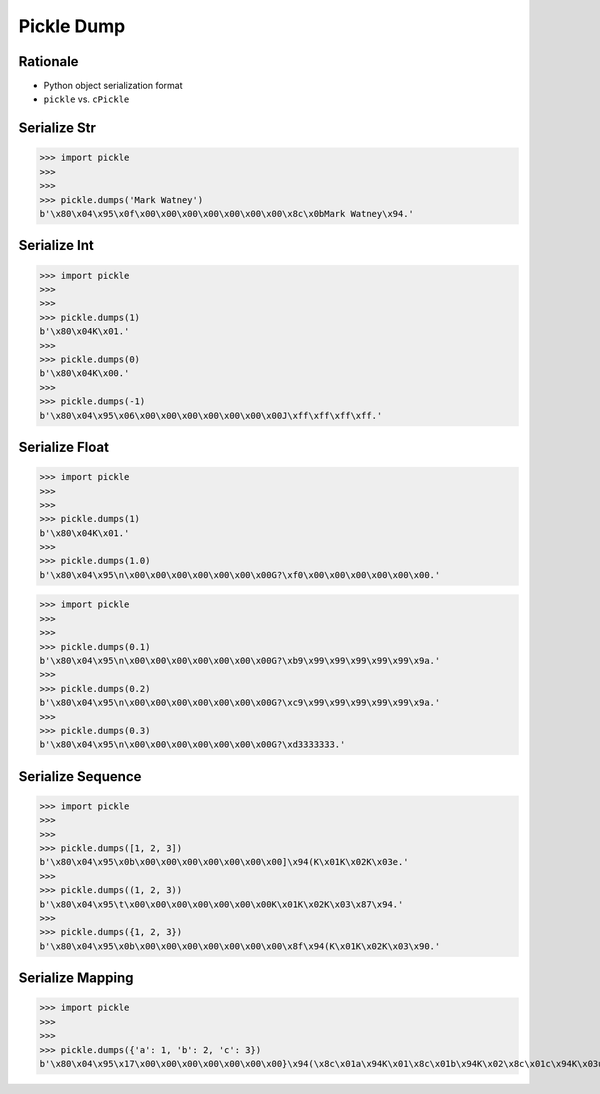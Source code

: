 Pickle Dump
===========


Rationale
---------
* Python object serialization format
* ``pickle`` vs. ``cPickle``


Serialize Str
-------------
>>> import pickle
>>>
>>>
>>> pickle.dumps('Mark Watney')
b'\x80\x04\x95\x0f\x00\x00\x00\x00\x00\x00\x00\x8c\x0bMark Watney\x94.'


Serialize Int
-------------
>>> import pickle
>>>
>>>
>>> pickle.dumps(1)
b'\x80\x04K\x01.'
>>>
>>> pickle.dumps(0)
b'\x80\x04K\x00.'
>>>
>>> pickle.dumps(-1)
b'\x80\x04\x95\x06\x00\x00\x00\x00\x00\x00\x00J\xff\xff\xff\xff.'


Serialize Float
---------------
>>> import pickle
>>>
>>>
>>> pickle.dumps(1)
b'\x80\x04K\x01.'
>>>
>>> pickle.dumps(1.0)
b'\x80\x04\x95\n\x00\x00\x00\x00\x00\x00\x00G?\xf0\x00\x00\x00\x00\x00\x00.'

>>> import pickle
>>>
>>>
>>> pickle.dumps(0.1)
b'\x80\x04\x95\n\x00\x00\x00\x00\x00\x00\x00G?\xb9\x99\x99\x99\x99\x99\x9a.'
>>>
>>> pickle.dumps(0.2)
b'\x80\x04\x95\n\x00\x00\x00\x00\x00\x00\x00G?\xc9\x99\x99\x99\x99\x99\x9a.'
>>>
>>> pickle.dumps(0.3)
b'\x80\x04\x95\n\x00\x00\x00\x00\x00\x00\x00G?\xd3333333.'


Serialize Sequence
------------------
>>> import pickle
>>>
>>>
>>> pickle.dumps([1, 2, 3])
b'\x80\x04\x95\x0b\x00\x00\x00\x00\x00\x00\x00]\x94(K\x01K\x02K\x03e.'
>>>
>>> pickle.dumps((1, 2, 3))
b'\x80\x04\x95\t\x00\x00\x00\x00\x00\x00\x00K\x01K\x02K\x03\x87\x94.'
>>>
>>> pickle.dumps({1, 2, 3})
b'\x80\x04\x95\x0b\x00\x00\x00\x00\x00\x00\x00\x8f\x94(K\x01K\x02K\x03\x90.'


Serialize Mapping
-----------------
>>> import pickle
>>>
>>>
>>> pickle.dumps({'a': 1, 'b': 2, 'c': 3})
b'\x80\x04\x95\x17\x00\x00\x00\x00\x00\x00\x00}\x94(\x8c\x01a\x94K\x01\x8c\x01b\x94K\x02\x8c\x01c\x94K\x03u.'

